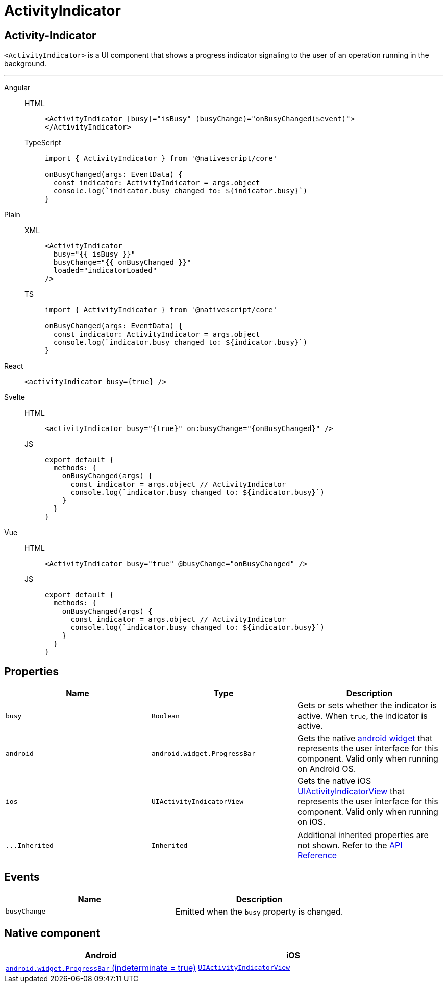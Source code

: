 = ActivityIndicator

== Activity-Indicator

`<ActivityIndicator>` is a UI component that shows a progress indicator signaling to the user of an operation running in the background.

'''

[tabs]
====
Angular::
+
[tabs]
=====
HTML::
+
[,html]
----
<ActivityIndicator [busy]="isBusy" (busyChange)="onBusyChanged($event)">
</ActivityIndicator>
----

TypeScript::
+
[,ts]
----
import { ActivityIndicator } from '@nativescript/core'

onBusyChanged(args: EventData) {
  const indicator: ActivityIndicator = args.object
  console.log(`indicator.busy changed to: ${indicator.busy}`)
}
----
=====

Plain::
+
[tabs]
=====
XML::
+
[,xml]
----
<ActivityIndicator
  busy="{{ isBusy }}"
  busyChange="{{ onBusyChanged }}"
  loaded="indicatorLoaded"
/>
----

TS::
+
[,ts]
----
import { ActivityIndicator } from '@nativescript/core'

onBusyChanged(args: EventData) {
  const indicator: ActivityIndicator = args.object
  console.log(`indicator.busy changed to: ${indicator.busy}`)
}
----
=====

React::
+
[,html]
----
<activityIndicator busy={true} />
----

Svelte::
+
[tabs]
=====
HTML::
+
[,html]
----
<activityIndicator busy="{true}" on:busyChange="{onBusyChanged}" />
----
JS::
+
[,js]
----
export default {
  methods: {
    onBusyChanged(args) {
      const indicator = args.object // ActivityIndicator
      console.log(`indicator.busy changed to: ${indicator.busy}`)
    }
  }
}
----
=====
Vue::
+
[tabs]
=====
HTML::
+
[,html]
----
<ActivityIndicator busy="true" @busyChange="onBusyChanged" />
----
JS::
+
[,js]
----
export default {
  methods: {
    onBusyChanged(args) {
      const indicator = args.object // ActivityIndicator
      console.log(`indicator.busy changed to: ${indicator.busy}`)
    }
  }
}
----
=====
====

== Properties

|===
| Name | Type | Description

| `busy`
| `Boolean`
| Gets or sets whether the indicator is active.
When `true`, the indicator is active.

| `android`
| `android.widget.ProgressBar`
| Gets the native http://developer.android.com/reference/android/widget/ProgressBar.html[android widget] that represents the user interface for this component.
Valid only when running on Android OS.

| `ios`
| `UIActivityIndicatorView`
| Gets the native iOS https://developer.apple.com/library/ios/documentation/UIKit/Reference/UIActivityIndicatorView_Class/index.html[UIActivityIndicatorView] that represents the user interface for this component.
Valid only when running on iOS.
|===

[cols=3*]
|===
| `+...Inherited+`
| `Inherited`
| Additional inherited properties are not shown.
Refer to the https://docs.nativescript.org/api-reference/classes/activityindicator[API Reference]
|===

== Events

|===
| Name | Description

| `busyChange`
| Emitted when the `busy` property is changed.
|===

== Native component

|===
| Android | iOS

| https://developer.android.com/reference/android/widget/ProgressBar.html[`android.widget.ProgressBar` (indeterminate = true)]
| https://developer.apple.com/documentation/uikit/uiactivityindicatorview[`UIActivityIndicatorView`]
|===
